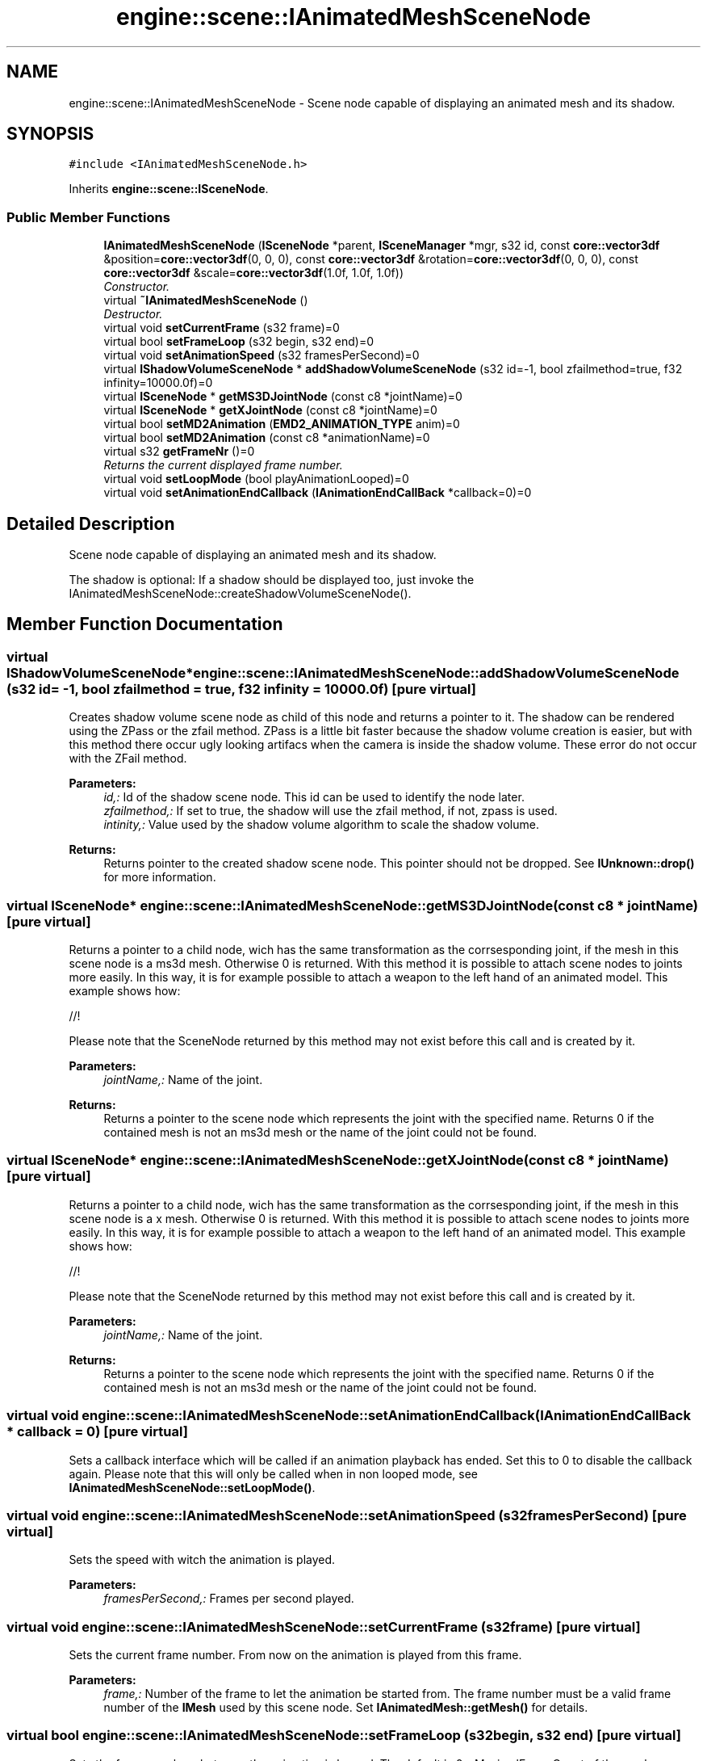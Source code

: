 .TH "engine::scene::IAnimatedMeshSceneNode" 3 "29 Jul 2006" "LTE 3D Engine" \" -*- nroff -*-
.ad l
.nh
.SH NAME
engine::scene::IAnimatedMeshSceneNode \- Scene node capable of displaying an animated mesh and its shadow.  

.PP
.SH SYNOPSIS
.br
.PP
\fC#include <IAnimatedMeshSceneNode.h>\fP
.PP
Inherits \fBengine::scene::ISceneNode\fP.
.PP
.SS "Public Member Functions"

.in +1c
.ti -1c
.RI "\fBIAnimatedMeshSceneNode\fP (\fBISceneNode\fP *parent, \fBISceneManager\fP *mgr, s32 id, const \fBcore::vector3df\fP &position=\fBcore::vector3df\fP(0, 0, 0), const \fBcore::vector3df\fP &rotation=\fBcore::vector3df\fP(0, 0, 0), const \fBcore::vector3df\fP &scale=\fBcore::vector3df\fP(1.0f, 1.0f, 1.0f))"
.br
.RI "\fIConstructor. \fP"
.ti -1c
.RI "virtual \fB~IAnimatedMeshSceneNode\fP ()"
.br
.RI "\fIDestructor. \fP"
.ti -1c
.RI "virtual void \fBsetCurrentFrame\fP (s32 frame)=0"
.br
.ti -1c
.RI "virtual bool \fBsetFrameLoop\fP (s32 begin, s32 end)=0"
.br
.ti -1c
.RI "virtual void \fBsetAnimationSpeed\fP (s32 framesPerSecond)=0"
.br
.ti -1c
.RI "virtual \fBIShadowVolumeSceneNode\fP * \fBaddShadowVolumeSceneNode\fP (s32 id=-1, bool zfailmethod=true, f32 infinity=10000.0f)=0"
.br
.ti -1c
.RI "virtual \fBISceneNode\fP * \fBgetMS3DJointNode\fP (const c8 *jointName)=0"
.br
.ti -1c
.RI "virtual \fBISceneNode\fP * \fBgetXJointNode\fP (const c8 *jointName)=0"
.br
.ti -1c
.RI "virtual bool \fBsetMD2Animation\fP (\fBEMD2_ANIMATION_TYPE\fP anim)=0"
.br
.ti -1c
.RI "virtual bool \fBsetMD2Animation\fP (const c8 *animationName)=0"
.br
.ti -1c
.RI "virtual s32 \fBgetFrameNr\fP ()=0"
.br
.RI "\fIReturns the current displayed frame number. \fP"
.ti -1c
.RI "virtual void \fBsetLoopMode\fP (bool playAnimationLooped)=0"
.br
.ti -1c
.RI "virtual void \fBsetAnimationEndCallback\fP (\fBIAnimationEndCallBack\fP *callback=0)=0"
.br
.in -1c
.SH "Detailed Description"
.PP 
Scene node capable of displaying an animated mesh and its shadow. 

The shadow is optional: If a shadow should be displayed too, just invoke the IAnimatedMeshSceneNode::createShadowVolumeSceneNode(). 
.PP
.SH "Member Function Documentation"
.PP 
.SS "virtual \fBIShadowVolumeSceneNode\fP* engine::scene::IAnimatedMeshSceneNode::addShadowVolumeSceneNode (s32 id = \fC-1\fP, bool zfailmethod = \fCtrue\fP, f32 infinity = \fC10000.0f\fP)\fC [pure virtual]\fP"
.PP
Creates shadow volume scene node as child of this node and returns a pointer to it. The shadow can be rendered using the ZPass or the zfail method. ZPass is a little bit faster because the shadow volume creation is easier, but with this method there occur ugly looking artifacs when the camera is inside the shadow volume. These error do not occur with the ZFail method. 
.PP
\fBParameters:\fP
.RS 4
\fIid,:\fP Id of the shadow scene node. This id can be used to identify the node later. 
.br
\fIzfailmethod,:\fP If set to true, the shadow will use the zfail method, if not, zpass is used. 
.br
\fIintinity,:\fP Value used by the shadow volume algorithm to scale the shadow volume. 
.RE
.PP
\fBReturns:\fP
.RS 4
Returns pointer to the created shadow scene node. This pointer should not be dropped. See \fBIUnknown::drop()\fP for more information. 
.RE
.PP

.SS "virtual \fBISceneNode\fP* engine::scene::IAnimatedMeshSceneNode::getMS3DJointNode (const c8 * jointName)\fC [pure virtual]\fP"
.PP
Returns a pointer to a child node, wich has the same transformation as the corrsesponding joint, if the mesh in this scene node is a ms3d mesh. Otherwise 0 is returned. With this method it is possible to attach scene nodes to joints more easily. In this way, it is for example possible to attach a weapon to the left hand of an animated model. This example shows how: 
.PP
.nf



                //! 

.fi
.PP
 Please note that the SceneNode returned by this method may not exist before this call and is created by it. 
.PP
\fBParameters:\fP
.RS 4
\fIjointName,:\fP Name of the joint. 
.RE
.PP
\fBReturns:\fP
.RS 4
Returns a pointer to the scene node which represents the joint with the specified name. Returns 0 if the contained mesh is not an ms3d mesh or the name of the joint could not be found. 
.RE
.PP

.SS "virtual \fBISceneNode\fP* engine::scene::IAnimatedMeshSceneNode::getXJointNode (const c8 * jointName)\fC [pure virtual]\fP"
.PP
Returns a pointer to a child node, wich has the same transformation as the corrsesponding joint, if the mesh in this scene node is a x mesh. Otherwise 0 is returned. With this method it is possible to attach scene nodes to joints more easily. In this way, it is for example possible to attach a weapon to the left hand of an animated model. This example shows how: 
.PP
.nf



                //! 

.fi
.PP
 Please note that the SceneNode returned by this method may not exist before this call and is created by it. 
.PP
\fBParameters:\fP
.RS 4
\fIjointName,:\fP Name of the joint. 
.RE
.PP
\fBReturns:\fP
.RS 4
Returns a pointer to the scene node which represents the joint with the specified name. Returns 0 if the contained mesh is not an ms3d mesh or the name of the joint could not be found. 
.RE
.PP

.SS "virtual void engine::scene::IAnimatedMeshSceneNode::setAnimationEndCallback (\fBIAnimationEndCallBack\fP * callback = \fC0\fP)\fC [pure virtual]\fP"
.PP
Sets a callback interface which will be called if an animation playback has ended. Set this to 0 to disable the callback again. Please note that this will only be called when in non looped mode, see \fBIAnimatedMeshSceneNode::setLoopMode()\fP. 
.SS "virtual void engine::scene::IAnimatedMeshSceneNode::setAnimationSpeed (s32 framesPerSecond)\fC [pure virtual]\fP"
.PP
Sets the speed with witch the animation is played. 
.PP
\fBParameters:\fP
.RS 4
\fIframesPerSecond,:\fP Frames per second played. 
.RE
.PP

.SS "virtual void engine::scene::IAnimatedMeshSceneNode::setCurrentFrame (s32 frame)\fC [pure virtual]\fP"
.PP
Sets the current frame number. From now on the animation is played from this frame. 
.PP
\fBParameters:\fP
.RS 4
\fIframe,:\fP Number of the frame to let the animation be started from. The frame number must be a valid frame number of the \fBIMesh\fP used by this scene node. Set \fBIAnimatedMesh::getMesh()\fP for details. 
.RE
.PP

.SS "virtual bool engine::scene::IAnimatedMeshSceneNode::setFrameLoop (s32 begin, s32 end)\fC [pure virtual]\fP"
.PP
Sets the frame numbers between the animation is looped. The default is 0 - MaximalFrameCount of the mesh. 
.PP
\fBParameters:\fP
.RS 4
\fIbegin,:\fP Start frame number of the loop. 
.br
\fIend,:\fP End frame number of the loop. 
.RE
.PP
\fBReturns:\fP
.RS 4
Returns true if successful, false if not. 
.RE
.PP

.SS "virtual void engine::scene::IAnimatedMeshSceneNode::setLoopMode (bool playAnimationLooped)\fC [pure virtual]\fP"
.PP
Sets looping mode which is on by default. If set to false, animations will not be played looped. 
.SS "virtual bool engine::scene::IAnimatedMeshSceneNode::setMD2Animation (const c8 * animationName)\fC [pure virtual]\fP"
.PP
if the mesh in the scene node is not a md2 mesh, or no animation with this name could be found. 
.SS "virtual bool engine::scene::IAnimatedMeshSceneNode::setMD2Animation (\fBEMD2_ANIMATION_TYPE\fP anim)\fC [pure virtual]\fP"
.PP
Starts a default MD2 animation. With this method it is easily possible to start a Run, Attack, Die or whatever animation, if the mesh contained in this scene node is a md2 mesh. Otherwise, nothing happenes. 
.PP
\fBParameters:\fP
.RS 4
\fIanim,:\fP An MD2 animation type, which should be played, for example EMAT_STAND for the standing animation. 
.RE
.PP
\fBReturns:\fP
.RS 4
Returns true if successful, and false if not, for example if the mesh in the scene node is not a md2 mesh. 
.RE
.PP


.SH "Author"
.PP 
Generated automatically by Doxygen for LTE 3D Engine from the source code.
